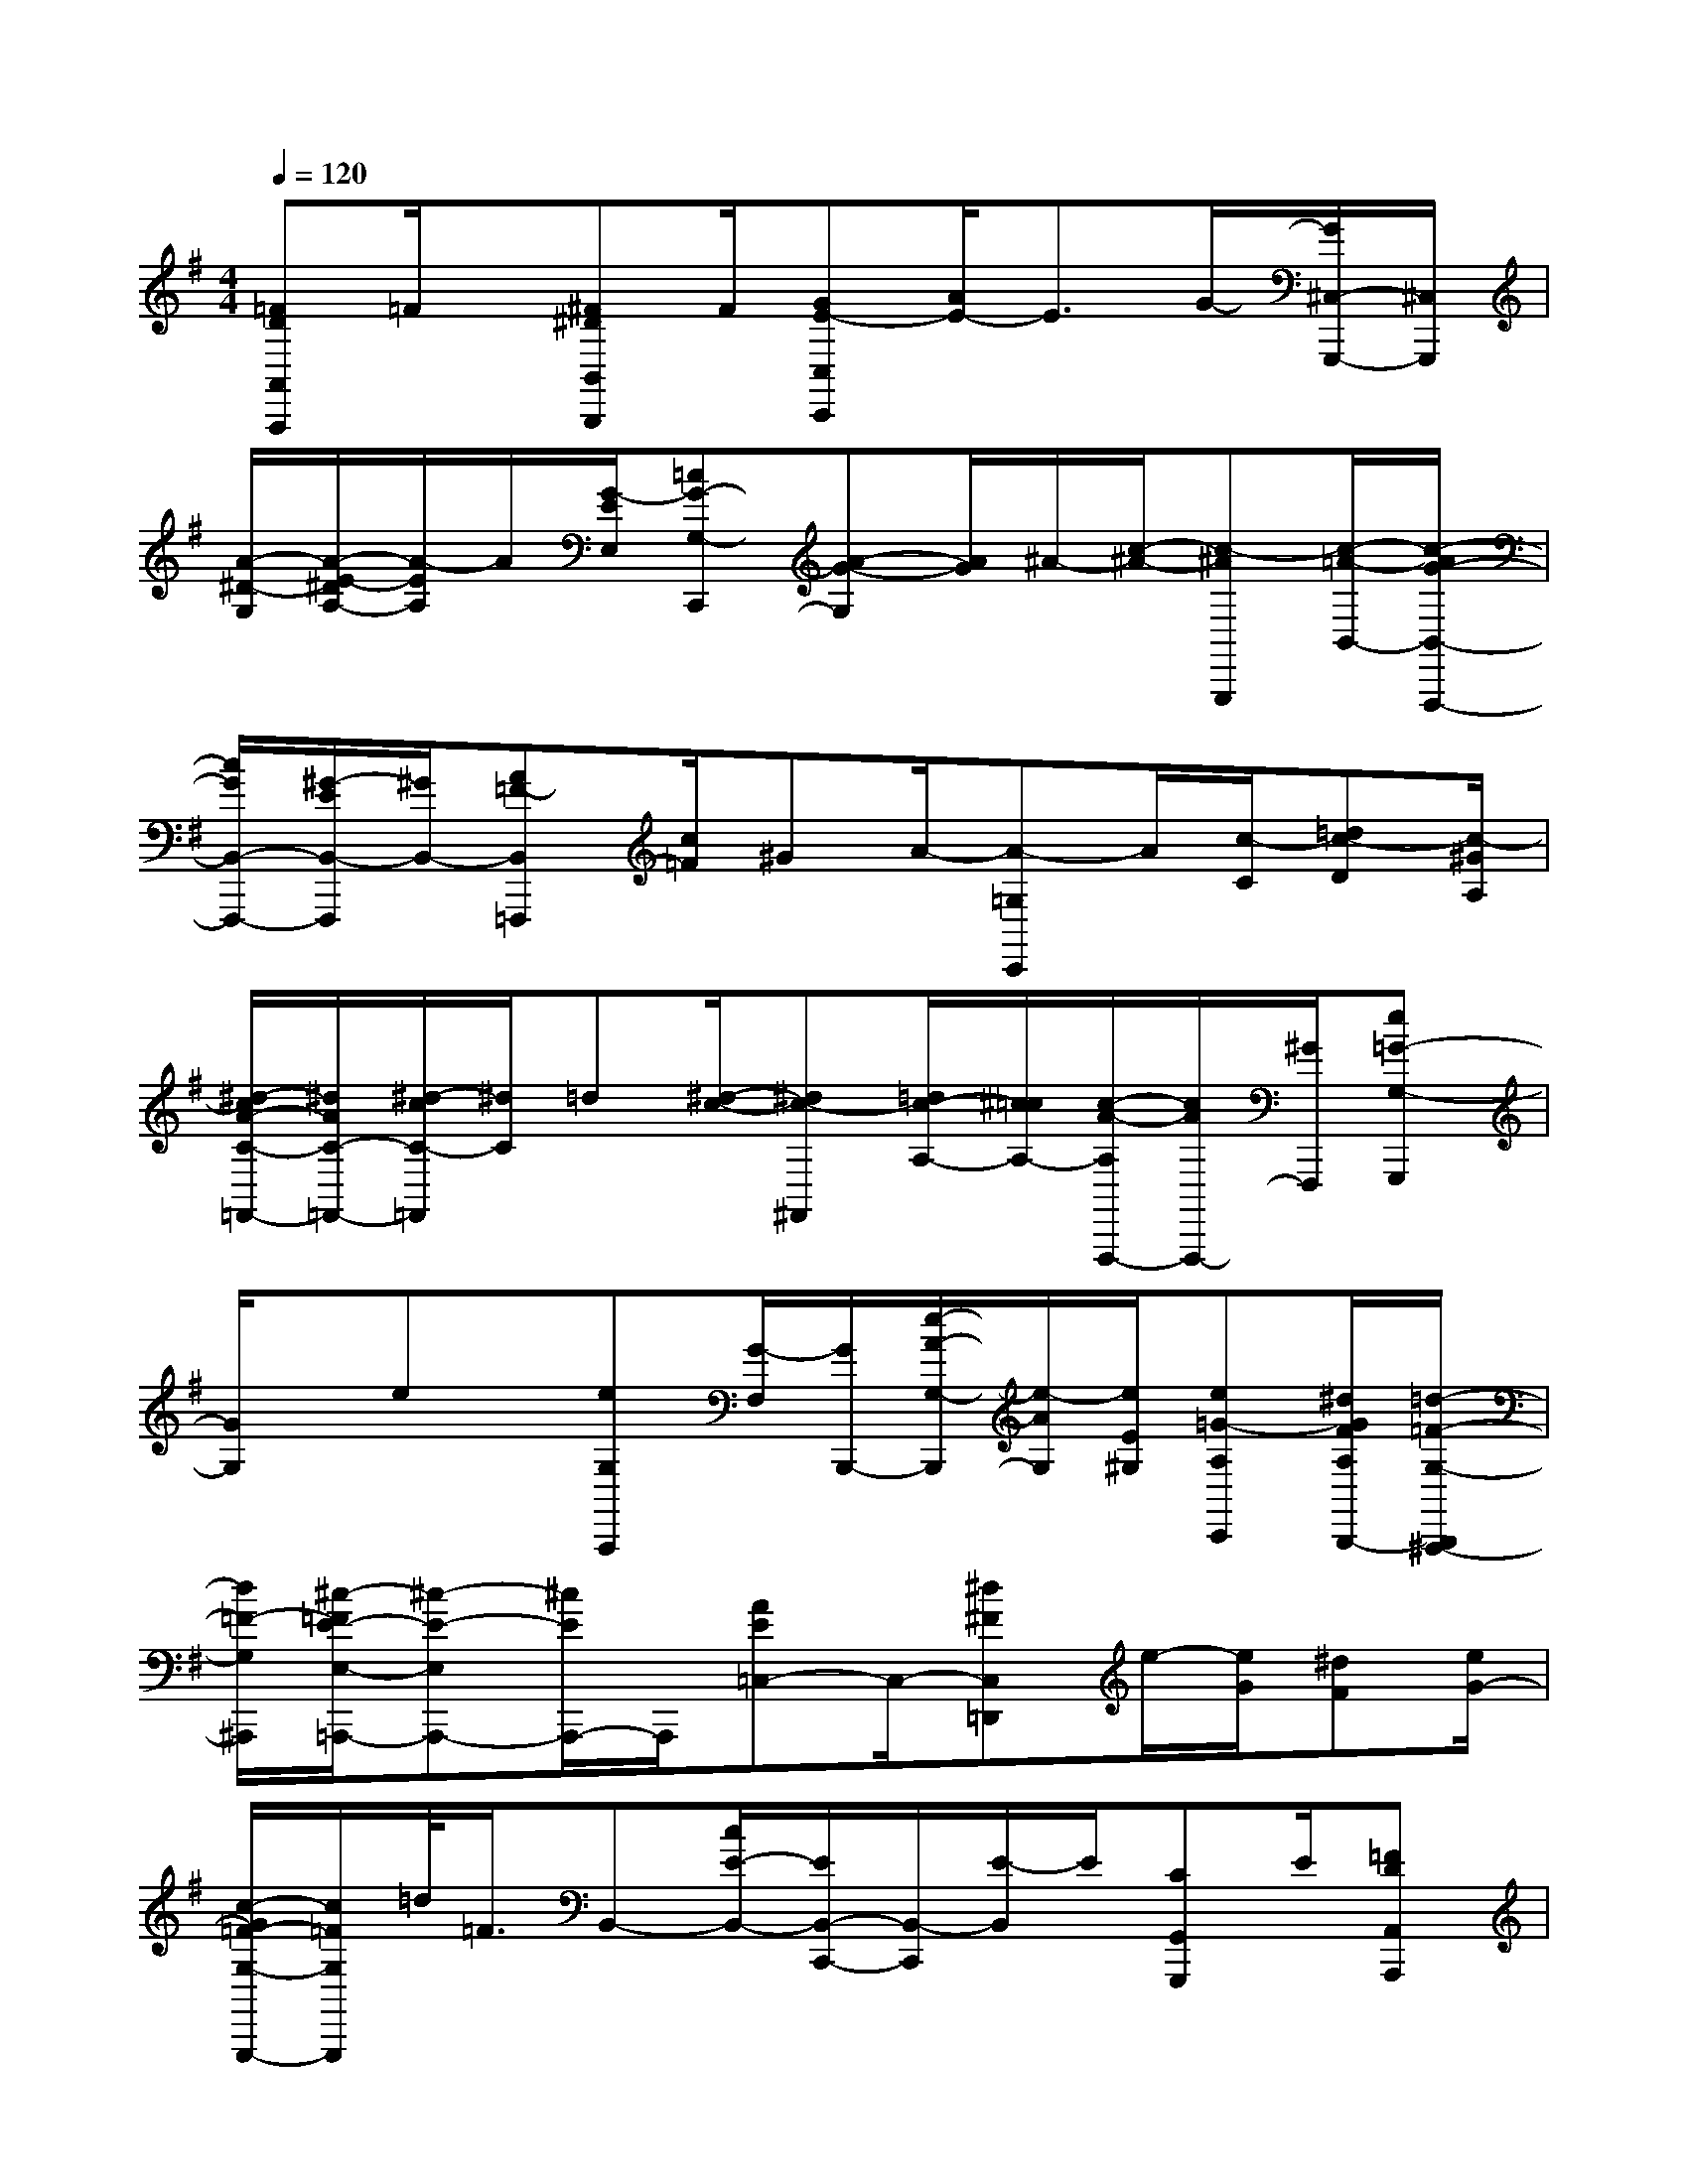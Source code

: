 X:1
T:
M:4/4
L:1/8
Q:1/4=120
K:G
%1sharps
%%MIDI program 0
V:1
%%MIDI program 0
[=FDA,,A,,,]=F/2x/2[^F^DB,,B,,,]F/2[GE-C,C,,][A/2E/2-]E3/2G/2-[G/2^C,/2-G,,,/2-][^C,/2G,,,/2]|
[A/2-^D/2-G,/2][A/2-E/2-^D/2A,/2-][A/2-E/2A,/2]A/2[G/2-E/2E,/2][=cG-G,-C,,][A-G-G,][A/2G/2]^A/2-[c/2-^A/2-][c-^AG,,,][c/2-=A/2-B,,/2-][c/2-A/2G/2-B,,/2-F,,,/2-]|
[c/2G/2B,,/2-F,,,/2-][^G/2-E/2B,,/2-F,,,/2][^G/2B,,/2-][A=F-B,,=F,,,][c/2=F/2]^GA/2-[A-=G,C,,]A/2[c/2-C/2][=dc-D][c/2-^G/2A,/2]|
[^d/2-c/2A/2-C/2-=F,,/2-][^d/2A/2C/2-=F,,/2-][^d/2-c/2C/2-=F,,/2][^d/2C/2]=d[^d/2-c/2-][^dc-^F,,][=d/2c/2-A,/2-][^c/2=c/2A,/2-][c/2-A/2-A,/2F,,,/2-][c/2A/2F,,,/2-][^G/2F,,,/2][e=G-G,-G,,,]|
[G/2G,/2]x/2ex/2[eG,A,,,][G/2-F,/2][G/2B,,,/2-][e/2-A/2-G,/2-B,,,/2][e/2-A/2G,/2][e/2E/2^G,/2][e=G-A,C,,][^d/2G/2F/2A,/2B,,,/2-][=d/2-=F/2-G,/2-B,,,/2^A,,,/2-]|
[d/2=F/2-G,/2^A,,,/2][^c/2-=F/2E/2-E,/2-=A,,,/2-][^c-E-E,A,,,-][^c/2E/2A,,,/2-]A,,,/2[AE=C,-]C,/2-[^d^FC,=D,,]e/2-[e/2G/2][^dF][e/2G/2-]|
[c/2-G/2=F/2-G,/2-G,,,/2-][c/2=F/2G,/2G,,,/2]=d/2<=F/2B,,-[c/2E/2-B,,/2-][E/2B,,/2-C,,/2-][B,,/2-C,,/2][E/2-B,,/2]E/2[CG,,G,,,]E/2[=FDA,,A,,,]|
=F/2^D/2-[^F/2^D/2-B,,/2-B,,,/2-][^D/2B,,/2B,,,/2]F/2[GE-C,C,,][A/2E/2]E>G[^DG,,,][A/2-E/2][c/2-A/2-G,/2-]||
|
|
|
|
|
|
|
|
|
|
|
|
|
|
[G/2E/2C/2G,/2][G/2E/2C/2G,/2][G/2E/2C/2G,/2][G/2E/2C/2G,/2][G/2E/2C/2G,/2][G/2E/2C/2G,/2][G/2E/2C/2G,/2][G/2E/2C/2G,/2][G/2E/2C/2G,/2][G/2E/2C/2G,/2][G/2E/2C/2G,/2][G/2E/2C/2G,/2][G/2E/2C/2G,/2][G/2E/2C/2G,/2][G/2E/2C/2G,/2][b-g-d[b-g-d[b-g-d[b-g-d[b-g-d[b-g-d[b-g-d[b-g-d[b-g-d[b-g-d[b-g-d[b-g-d[b-g-d[b-g-d[b-g-d[G,/2D,/2B,,/2G,,/2][G,/2D,/2B,,/2G,,/2][G,/2D,/2B,,/2G,,/2][G,/2D,/2B,,/2G,,/2][G,/2D,/2B,,/2G,,/2][G,/2D,/2B,,/2G,,/2][G,/2D,/2B,,/2G,,/2][G,/2D,/2B,,/2G,,/2][G,/2D,/2B,,/2G,,/2][G,/2D,/2B,,/2G,,/2][G,/2D,/2B,,/2G,,/2][G,/2D,/2B,,/2G,,/2][G,/2D,/2B,,/2G,,/2][G,/2D,/2B,,/2G,,/2]E/2-C/2-A,/2-F,,/2-]E/2-C/2-A,/2-F,,/2-]E/2-C/2-A,/2-F,,/2-]E/2-C/2-A,/2-F,,/2-]E/2-C/2-A,/2-F,,/2-]E/2-C/2-A,/2-F,,/2-]E/2-C/2-A,/2-F,,/2-]E/2-C/2-A,/2-F,,/2-]E/2-C/2-A,/2-F,,/2-]E/2-C/2-A,/2-F,,/2-]E/2-C/2-A,/2-F,,/2-]E/2-C/2-A,/2-F,,/2-]E/2-C/2-A,/2-F,,/2-]E/2-C/2-A,/2-F,,/2-]E/2-C/2-A,/2-F,,/2-]-=D,4-]-=D,4-]-=D,4-]-=D,4-]-=D,4-]-=D,4-]-=D,4-]-=D,4-]-=D,4-]-=D,4-]-=D,4-]-=D,4-]-=D,4-]-=D,4-]-=D,4-][B/2G/2_E/2][B/2G/2_E/2][B/2G/2_E/2][B/2G/2_E/2][B/2G/2_E/2][B/2G/2_E/2][B/2G/2_E/2][B/2G/2_E/2][B/2G/2_E/2][B/2G/2_E/2][B/2G/2_E/2][B/2G/2_E/2][B/2G/2_E/2][B/2G/2_E/2][B/2G/2_E/2][A/2-F/2C/2-F,/2-][A/2-F/2C/2-F,/2-][A/2-F/2C/2-F,/2-][A/2-F/2C/2-F,/2-][A/2-F/2C/2-F,/2-][A/2-F/2C/2-F,/2-][A/2-F/2C/2-F,/2-][A/2-F/2C/2-F,/2-][A/2-F/2C/2-F,/2-][A/2-F/2C/2-F,/2-][A/2-F/2C/2-F,/2-][A/2-F/2C/2-F,/2-][A/2-F/2C/2-F,/2-][A/2-F/2C/2-F,/2-][A/2-F/2C/2-F,/2-]xA,/2x/2xA,/2x/2xA,/2x/2xA,/2x/2xA,/2x/2xA,/2x/2xA,/2x/2xA,/2x/2xA,/2x/2xA,/2x/2xA,/2x/2xA,/2x/2xA,/2x/2xA,/2x/2xA,/2x/2=G/2-E/2-]=G/2-E/2-]=G/2-E/2-]=G/2-E/2-]=G/2-E/2-]=G/2-E/2-]=G/2-E/2-]=G/2-E/2-]=G/2-E/2-]=G/2-E/2-]=G/2-E/2-]=G/2-E/2-]=G/2-E/2-]=G/2-E/2-]=G/2-E/2-][B,4-G,4-E,4-][B,4-G,4-E,4-][B,4-G,4-E,4-][B,4-G,4-E,4-][B,4-G,4-E,4-][B,4-G,4-E,4-][B,4-G,4-E,4-][B,4-G,4-E,4-][B,4-G,4-E,4-][B,4-G,4-E,4-][B,4-G,4-E,4-][B,4-G,4-E,4-][B,4-G,4-E,4-][B,4-G,4-E,4-][B,4-G,4-E,4-]G/2B/2G/2B/2G/2B/2G/2B/2G/2B/2G/2B/2G/2B/2G/2B/2G/2B/2G/2B/2G/2B/2G/2B/2G/2B/2G/2B/2G/2B/2[A,B,,][A,B,,][A,B,,][A,B,,][A,B,,][A,B,,][A,B,,][A,B,,][A,B,,][A,B,,][A,B,,][A,B,,][A,B,,][A,B,,][A,B,,][E/2-B,/2-^G,/2][E/2-B,/2-^G,/2][E/2-B,/2-^G,/2][E/2-B,/2-^G,/2][E/2-B,/2-^G,/2][E/2-B,/2-^G,/2][E/2-B,/2-^G,/2][E/2-B,/2-^G,/2][E/2-B,/2-^G,/2][E/2-B,/2-^G,/2][E/2-B,/2-^G,/2][E/2-B,/2-^G,/2][E/2-B,/2-^G,/2][E/2-B,/2-^G,/2][E/2-B,/2-^G,/2][A,B,,][A,B,,][A,B,,][A,B,,][A,B,,][A,B,,][A,B,,][A,B,,][A,B,,][A,B,,][A,B,,][A,B,,][A,B,,][A,B,,][=E/2B,/2][=E/2B,/2][=E/2B,/2][=E/2B,/2][=E/2B,/2][=E/2B,/2][=E/2B,/2][=E/2B,/2][=E/2B,/2][=E/2B,/2][=E/2B,/2][D-D,-][D-D,-][D-D,-][D-D,-][D-D,-][D-D,-][D-D,-][D-D,-][D-D,-][D-D,-][D-D,-][D-D,-][D-D,-][D-D,-]